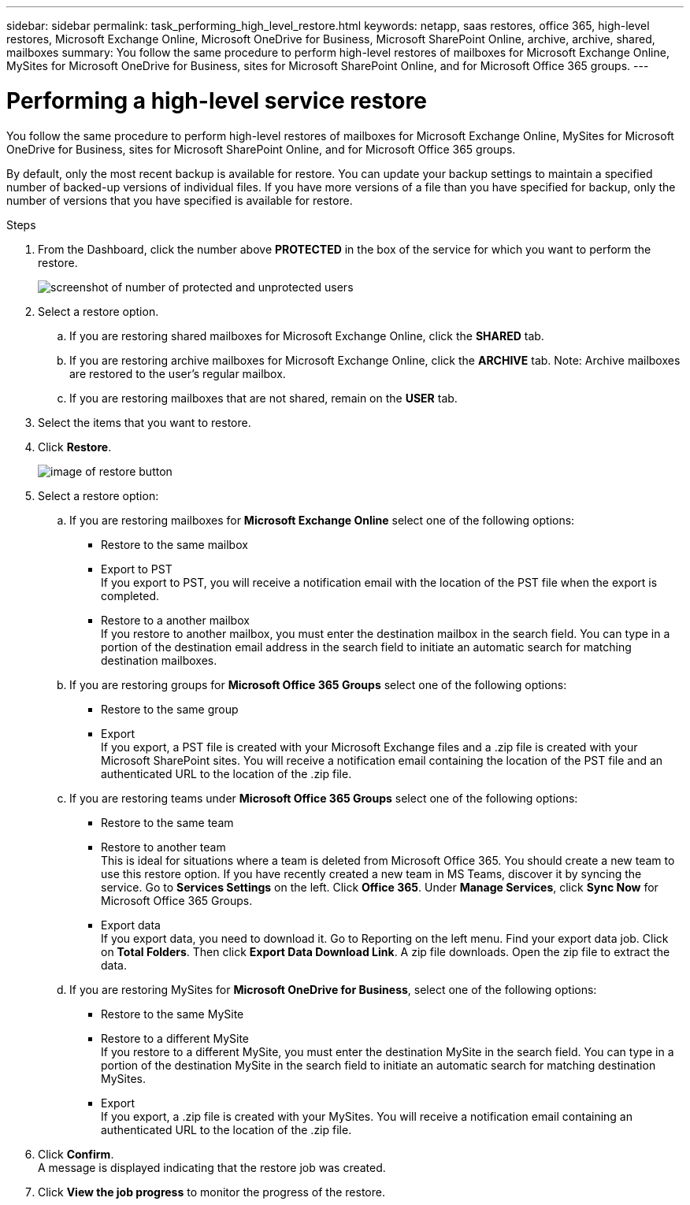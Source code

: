 ---
sidebar: sidebar
permalink: task_performing_high_level_restore.html
keywords: netapp, saas restores, office 365, high-level restores, Microsoft Exchange Online, Microsoft OneDrive for Business, Microsoft SharePoint Online, archive, archive, shared, mailboxes
summary: You follow the same procedure to perform high-level restores of mailboxes for Microsoft Exchange Online, MySites for Microsoft OneDrive for Business, sites for Microsoft SharePoint Online, and for Microsoft Office 365 groups.
---

= Performing a high-level service restore
:toc: macro
:toclevels: 1
:hardbreaks:
:nofooter:
:icons: font
:linkattrs:
:imagesdir: ./media/

[.lead]
You follow the same procedure to perform high-level restores of mailboxes for Microsoft Exchange Online, MySites for Microsoft OneDrive for Business, sites for Microsoft SharePoint Online, and for Microsoft Office 365 groups.

By default, only the most recent backup is available for restore.  You can update your backup settings to maintain a specified number of backed-up versions of individual files.  If you have more versions of a file than you have specified for backup, only the number of versions that you have specified is available for restore.

.Steps

. From the Dashboard, click the number above *PROTECTED* in the box of the service for which you want to perform the restore.
+
image:number_protected_unprotected.gif[screenshot of number of protected and unprotected users]
. Select a restore option.
..  If you are restoring shared mailboxes for Microsoft Exchange Online, click the *SHARED* tab.
..  If you are restoring archive mailboxes for Microsoft Exchange Online, click the *ARCHIVE* tab. Note: Archive mailboxes are restored to the user's regular mailbox.
..  If you are restoring mailboxes that are not shared, remain on the *USER* tab.
. Select the items that you want to restore.
. Click *Restore*.
+
image:restore.gif[image of restore button]
. Select a restore option:
.. If you are restoring mailboxes for *Microsoft Exchange Online* select one of the following options:
   * Restore to the same mailbox
   * Export to PST
     If you export to PST, you will receive a notification email with the location of the PST file when the export is completed.
   * Restore to a another mailbox
     If you restore to another mailbox, you must enter the destination mailbox in the search field. You can type in a portion of the destination email address in the search field to initiate an automatic search for matching destination mailboxes.
.. If you are restoring groups for *Microsoft Office 365 Groups* select one of the following options:
   * Restore to the same group
   * Export
     If you export, a PST file is created with your Microsoft Exchange files and a .zip file is created with your Microsoft SharePoint sites. You will receive a notification email containing the location of the PST file and an authenticated URL to the location of the .zip file.
.. If you are restoring teams under *Microsoft Office 365 Groups* select one of the following options:
   * Restore to the same team
   * Restore to another team
     This is ideal for situations where a team is deleted from Microsoft Office 365. You should create a new team to use this restore option. If you have recently created a new team in MS Teams, discover it by syncing the service. Go to *Services Settings* on the left. Click *Office 365*. Under *Manage Services*, click *Sync Now* for Microsoft Office 365 Groups.
   * Export data
     If you export data, you need to download it. Go to Reporting on the left menu. Find your export data job. Click on *Total Folders*. Then click *Export Data Download Link*. A zip file downloads. Open the zip file to extract the data.
.. If you are restoring MySites for *Microsoft OneDrive for Business*, select one of the following options:
   * Restore to the same MySite
   * Restore to a different MySite
     If you restore to a different MySite, you must enter the destination MySite in the search field. You can type in a portion of the destination MySite in the search field to initiate an automatic search for matching destination MySites.
   * Export
      If you export, a .zip file is created with your MySites.  You will receive a notification email containing an authenticated URL to the location of the .zip file.
. Click *Confirm*.
  A message is displayed indicating that the restore job was created.
. Click *View the job progress* to monitor the progress of the restore.
